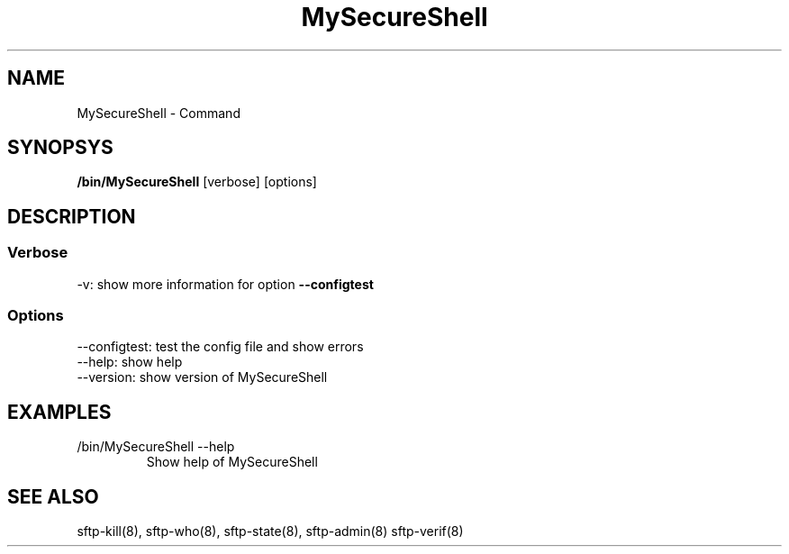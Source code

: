 .TH MySecureShell 8 "03/05/2006" mss-utils "MySecureShell's manual"
.SH NAME
MySecureShell - Command
.SH SYNOPSYS
.TP
\fB/bin/MySecureShell\fP [verbose] [options]
.SH DESCRIPTION
.SS Verbose
.TP
\-v: show more information for option \fB\-\-configtest\fP
.SS Options
.TP
\-\-configtest: test the config file and show errors
.TP
\-\-help: show help
.TP
\-\-version: show version of MySecureShell
.SH EXAMPLES
.TP
/bin/MySecureShell \-\-help
Show help of MySecureShell 
.SH SEE ALSO
sftp-kill(8), sftp-who(8), sftp-state(8), sftp-admin(8) sftp-verif(8)
